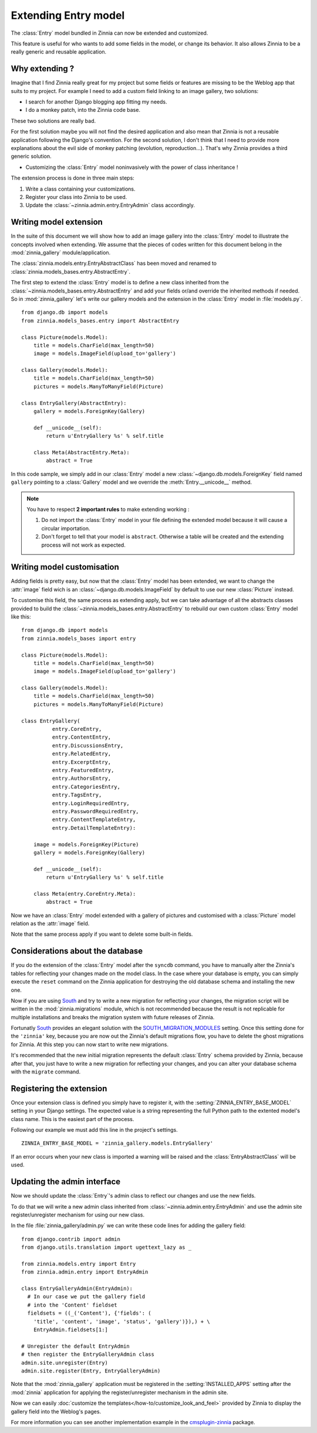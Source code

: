 =====================
Extending Entry model
=====================

.. module:: zinnia.models.entry

.. versionadded:: 0.8

The :class:`Entry` model bundled in Zinnia can now be extended and customized.

This feature is useful for who wants to add some fields in the model,
or change its behavior. It also allows Zinnia to be a really generic
and reusable application.

.. _why-extending:

Why extending ?
===============

Imagine that I find Zinnia really great for my project but some fields
or features are missing to be the Weblog app that suits to my project.
For example I need to add a custom field linking to an image gallery,
two solutions:

* I search for another Django blogging app fitting my needs.
* I do a monkey patch, into the Zinnia code base.

These two solutions are really bad.

For the first solution maybe you will not find the desired application and
also mean that Zinnia is not a reusable application following the Django's
convention. For the second solution, I don't think that I need to provide
more explanations about the evil side of monkey patching (evolution,
reproduction...). That's why Zinnia provides a third generic solution.

* Customizing the :class:`Entry` model noninvasively with the power of
  class inheritance !

The extension process is done in three main steps:

#. Write a class containing your customizations.
#. Register your class into Zinnia to be used.
#. Update the :class:`~zinnia.admin.entry.EntryAdmin` class accordingly.

.. _writing-model-extension:

Writing model extension
=======================

In the suite of this document we will show how to add an image gallery into
the :class:`Entry` model to illustrate the concepts involved when
extending. We assume that the pieces of codes written for this document
belong in the :mod:`zinnia_gallery` module/application.

.. versionchanged:: 0.13

The :class:`zinnia.models.entry.EntryAbstractClass` has been moved and
renamed to :class:`zinnia.models_bases.entry.AbstractEntry`.

The first step to extend the :class:`Entry` model is to define a new class
inherited from the :class:`~zinnia.models_bases.entry.AbstractEntry` and
add your fields or/and override the inherited methods if needed. So in
:mod:`zinnia_gallery` let's write our gallery models and the extension in
the :class:`Entry` model in :file:`models.py`. ::

  from django.db import models
  from zinnia.models_bases.entry import AbstractEntry

  class Picture(models.Model):
      title = models.CharField(max_length=50)
      image = models.ImageField(upload_to='gallery')

  class Gallery(models.Model):
      title = models.CharField(max_length=50)
      pictures = models.ManyToManyField(Picture)

  class EntryGallery(AbstractEntry):
      gallery = models.ForeignKey(Gallery)

      def __unicode__(self):
          return u'EntryGallery %s' % self.title

      class Meta(AbstractEntry.Meta):
          abstract = True

In this code sample, we simply add in our :class:`Entry` model a new
:class:`~django.db.models.ForeignKey` field named ``gallery`` pointing to a
:class:`Gallery` model and we override the :meth:`Entry.__unicode__` method.

.. note:: You have to respect **2 important rules** to make extending working :

          #. Do not import the :class:`Entry` model in your file defining
             the extended model because it will cause a circular
             importation.

          #. Don't forget to tell that your model is ``abstract``. Otherwise a
             table will be created and the extending process will not work
             as expected.

.. seealso::
   :ref:`model-inheritance` for more information about the concepts
   behind the model inheritence in Django and the limitations.

.. _writing-model-customisation:

Writing model customisation
===========================

Adding fields is pretty easy, but now that the :class:`Entry` model has
been extended, we want to change the :attr:`image` field wich is an
:class:`~django.db.models.ImageField` by default to use our new
:class:`Picture` instead.

To customise this field, the same process as extending apply, but we can
take advantage of all the abstracts classes provided to build the
:class:`~zinnia.models_bases.entry.AbstractEntry` to rebuild our own custom
:class:`Entry` model like this: ::

  from django.db import models
  from zinnia.models_bases import entry

  class Picture(models.Model):
      title = models.CharField(max_length=50)
      image = models.ImageField(upload_to='gallery')

  class Gallery(models.Model):
      title = models.CharField(max_length=50)
      pictures = models.ManyToManyField(Picture)

  class EntryGallery(
            entry.CoreEntry,
            entry.ContentEntry,
            entry.DiscussionsEntry,
            entry.RelatedEntry,
            entry.ExcerptEntry,
            entry.FeaturedEntry,
            entry.AuthorsEntry,
            entry.CategoriesEntry,
            entry.TagsEntry,
            entry.LoginRequiredEntry,
            entry.PasswordRequiredEntry,
            entry.ContentTemplateEntry,
            entry.DetailTemplateEntry):

      image = models.ForeignKey(Picture)
      gallery = models.ForeignKey(Gallery)

      def __unicode__(self):
          return u'EntryGallery %s' % self.title

      class Meta(entry.CoreEntry.Meta):
          abstract = True

Now we have an :class:`Entry` model extended with a gallery of pictures and
customised with a :class:`Picture` model relation as the :attr:`image`
field.

Note that the same process apply if you want to delete some built-in fields.

.. _database-considerations:

Considerations about the database
=================================

If you do the extension of the :class:`Entry` model after the ``syncdb``
command, you have to manually alter the Zinnia's tables for reflecting your
changes made on the model class. In the case where your database is empty,
you can simply execute the ``reset`` command on the Zinnia application for
destroying the old database schema and installing the new one.

Now if you are using `South`_ and try to write a new migration for
reflecting your changes, the migration script will be written in the
:mod:`zinnia.migrations` module, which is not recommended because the
result is not replicable for multiple installations and breaks the
migration system with future releases of Zinnia.

Fortunatly `South`_ provides an elegant solution with the
`SOUTH_MIGRATION_MODULES`_ setting. Once this setting done for the
``'zinnia'`` key, because you are now out the Zinnia's default migrations
flow, you have to delete the ghost migrations for Zinnia. At this step you
can now start to write new migrations.

It's recommended that the new initial migration represents the default
:class:`Entry` schema provided by Zinnia, because after that, you just have
to write a new migration for reflecting your changes, and you can alter
your database schema with the ``migrate`` command.

.. _registering-the-extension:

Registering the extension
=========================

Once your extension class is defined you simply have to register it,
with the :setting:`ZINNIA_ENTRY_BASE_MODEL` setting in your Django
settings. The expected value is a string representing the full Python path
to the extented model's class name. This is the easiest part of the
process.

Following our example we must add this line in the project's settings. ::

  ZINNIA_ENTRY_BASE_MODEL = 'zinnia_gallery.models.EntryGallery'

If an error occurs when your new class is imported a warning will be raised
and the :class:`EntryAbstractClass` will be used.

.. _updating-admin-interface:

Updating the admin interface
============================

Now we should update the :class:`Entry`'s admin class to reflect our
changes and use the new fields.

To do that we will write a new admin class inherited from
:class:`~zinnia.admin.entry.EntryAdmin` and use the admin site
register/unregister mechanism for using our new class.

In the file :file:`zinnia_gallery/admin.py` we can write these code lines
for adding the gallery field: ::

  from django.contrib import admin
  from django.utils.translation import ugettext_lazy as _

  from zinnia.models.entry import Entry
  from zinnia.admin.entry import EntryAdmin

  class EntryGalleryAdmin(EntryAdmin):
    # In our case we put the gallery field
    # into the 'Content' fieldset
    fieldsets = ((_('Content'), {'fields': (
      'title', 'content', 'image', 'status', 'gallery')}),) + \
      EntryAdmin.fieldsets[1:]

  # Unregister the default EntryAdmin
  # then register the EntryGalleryAdmin class
  admin.site.unregister(Entry)
  admin.site.register(Entry, EntryGalleryAdmin)


Note that the :mod:`zinnia_gallery` application must be registered in the
:setting:`INSTALLED_APPS` setting after the :mod:`zinnia` application for
applying the register/unregister mechanism in the admin site.

Now we can easily
:doc:`customize the templates</how-to/customize_look_and_feel>`
provided by Zinnia to display the gallery field into the Weblog's pages.

For more information you can see another implementation example in the
`cmsplugin-zinnia`_ package.

.. _`South`: http://south.aeracode.org/
.. _`SOUTH_MIGRATION_MODULES`: http://south.readthedocs.org/en/latest/settings.html#south-migration-modules
.. _`cmsplugin-zinnia`: https://github.com/Fantomas42/cmsplugin-zinnia
